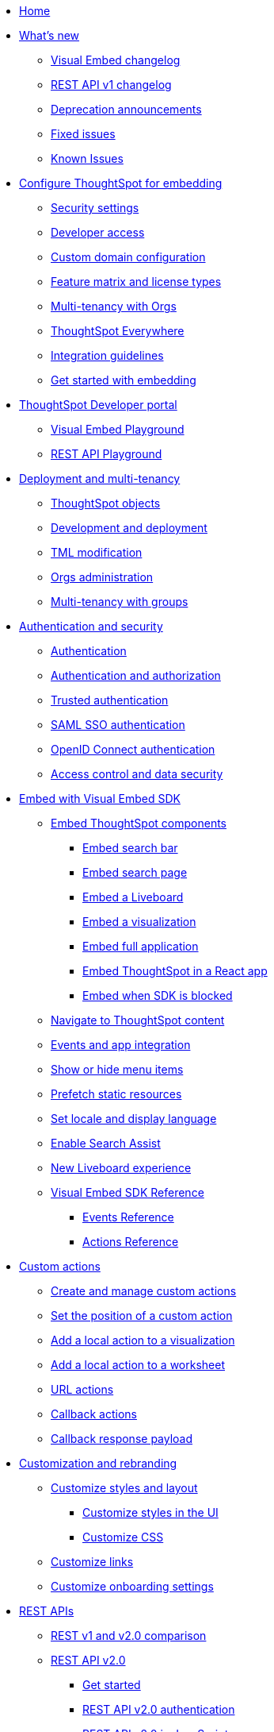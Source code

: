
:page-pageid: nav
:page-description: Main navigation

[navSection]
* link:{{navprefix}}=introduction[Home]

* link:{{navprefix}}=whats-new[What's new]
** link:{{navprefix}}=embed-sdk-changelog[Visual Embed changelog]
** link:{{navprefix}}=rest-v1-changelog[REST API v1 changelog]
** link:{{navprefix}}=deprecated-features[Deprecation announcements]
** link:{{navprefix}}=fixed-issues[Fixed issues]
** link:{{navprefix}}=known-issues[Known Issues]

* link:{{navprefix}}=embed-ts[Configure ThoughtSpot for embedding]
** link:{{navprefix}}=security-settings[Security settings]
** link:{{navprefix}}=developer-access[Developer access]
** link:{{navprefix}}=custom-domain-config[Custom domain configuration]
** link:{{navprefix}}=license-feature-matrix[Feature matrix and license types]
** link:{{navprefix}}=orgs[Multi-tenancy with Orgs]

** link:{{navprefix}}=embed-analytics[ThoughtSpot Everywhere]
** link:{{navprefix}}=integration-guidelines[Integration guidelines]
** link:{{navprefix}}=get-started-tse[Get started with embedding]




* link:{{navprefix}}=spotdev-portal[ThoughtSpot Developer portal]
** link:{{navprefix}}=dev-playground[Visual Embed Playground]
** link:{{navprefix}}=rest-playground[REST API Playground]

* link:{{navprefix}}=deploy-overview[Deployment and multi-tenancy]
** link:{{navprefix}}=thoughtspot-objects[ThoughtSpot objects]
** link:{{navprefix}}=development-and-deployment[Development and deployment]
** link:{{navprefix}}=modify-tml[TML modification]
** link:{{navprefix}}=orgs-api-op[Orgs administration]
** link:{{navprefix}}=multitenancy-without-orgs[Multi-tenancy with groups]

* link:{{navprefix}}=auth-overview[Authentication and security]
** link:{{navprefix}}=embed-auth[Authentication]
** link:{{navprefix}}=authorization-settings[Authentication and authorization]
** link:{{navprefix}}=trusted-auth[Trusted authentication]
** link:{{navprefix}}=saml-sso[SAML SSO authentication]
** link:{{navprefix}}=oidc-auth[OpenID Connect authentication]
** link:{{navprefix}}=embed-object-access[Access control and data security]

* link:{{navprefix}}=visual-embed-sdk[Embed with Visual Embed SDK]
** link:{{navprefix}}=getting-started[Embed ThoughtSpot components]
*** link:{{navprefix}}=embed-searchbar[Embed search bar]
*** link:{{navprefix}}=search-embed[Embed search page]
*** link:{{navprefix}}=embed-liveboard[Embed a Liveboard]
*** link:{{navprefix}}=embed-a-viz[Embed a visualization]
*** link:{{navprefix}}=full-embed[Embed full application]
*** link:{{navprefix}}=react-app-embed[Embed ThoughtSpot in a React app]
***  link:{{navprefix}}=embed-without-sdk[Embed when SDK is blocked]

** link:{{navprefix}}=in-app-navigation[Navigate to ThoughtSpot content]
** link:{{navprefix}}=events-app-integration[Events and app integration]
** link:{{navprefix}}=action-config[Show or hide menu items]
** link:{{navprefix}}=prefetch[Prefetch static resources]
** link:{{navprefix}}=set-locale[Set locale and display language]
** link:{{navprefix}}=search-assist[Enable Search Assist]
** link:{{navprefix}}=Liveboard-new-experience[New Liveboard experience]
** link:{{navprefix}}=js-reference[Visual Embed SDK Reference]
*** link:{{navprefix}}=events[Events Reference]
*** link:{{navprefix}}=actions[Actions Reference]

* link:{{navprefix}}=custom-action-intro[Custom actions]
** link:{{navprefix}}=customize-actions[Create and manage custom actions]
** link:{{navprefix}}=edit-custom-action[Set the position of a custom action]
** link:{{navprefix}}=add-action-viz[Add a local action to a visualization]
** link:{{navprefix}}=add-action-worksheet[Add a local action to a worksheet]
** link:{{navprefix}}=custom-action-url[URL actions]
** link:{{navprefix}}=custom-action-callback[Callback actions]
** link:{{navprefix}}=custom-action-payload[Callback response payload]

* link:{{navprefix}}=customization-intro[Customization and rebranding]
** link:{{navprefix}}=style-customization[Customize styles and layout]
*** link:{{navprefix}}=customize-style[Customize styles in the UI]
*** link:{{navprefix}}=custom-css[Customize CSS]
** link:{{navprefix}}=customize-links[Customize links]
** link:{{navprefix}}=customize-emails[Customize onboarding settings]


* link:{{navprefix}}=rest-apis[REST APIs]
** link:{{navprefix}}=v1v2-comparison[REST v1 and v2.0 comparison]
** link:{{navprefix}}=rest-api-v2[REST API v2.0]
*** link:{{navprefix}}=rest-apiv2-getstarted[Get started]
*** link:{{navprefix}}=api-authv2[REST API v2.0 authentication]
*** link:{{navprefix}}=rest-apiv2-js[REST API v2.0 in JavaScript]
*** link:{{navprefix}}=restV2-playground[REST API v2.0 Playground]
*** link:{{navprefix}}=rest-apiv2-reference[REST API v2.0 Reference]
** link:{{navprefix}}=rest-api-v1[REST API v1]
*** link:{{navprefix}}=rest-api-getstarted[Get started]
*** link:{{navprefix}}=api-auth-session[REST API v1 authentication]
*** link:{{navprefix}}=api-user-management[Users and group privileges]
*** link:{{navprefix}}=custom-viz-rest-api[Create a custom visualization]
*** link:{{navprefix}}=embed-data-restapi[Embed objects using REST API]
*** link:{{navprefix}}=catalog-and-audit[Catalog and audit content]
*** link:{{navprefix}}=rest-api-pagination[Paginate API response]
*** link:{{navprefix}}=rest-api-reference[REST API v1 Reference]
**** link:{{navprefix}}=orgs-api[Orgs API]
**** link:{{navprefix}}=user-api[User API]
**** link:{{navprefix}}=group-api[Group API]
**** link:{{navprefix}}=session-api[Session API]
**** link:{{navprefix}}=connections-api[Data connection API]
**** link:{{navprefix}}=metadata-api[Metadata API]
**** link:{{navprefix}}=admin-api[Admin API]
**** link:{{navprefix}}=tml-api[TML API]
**** link:{{navprefix}}=dependent-objects-api[Dependent objects API]
**** link:{{navprefix}}=search-data-api[Search data API]
**** link:{{navprefix}}=liveboard-data-api[Liveboard data API]
**** link:{{navprefix}}=liveboard-export-api[Liveboard export API]
**** link:{{navprefix}}=security-api[Security API]
**** link:{{navprefix}}=logs-api[Audit logs API]
**** link:{{navprefix}}=materialization-api[Materialization API]
**** link:{{navprefix}}=database-api[Database API]

* link:{{navprefix}}=runtime-filters[Runtime filters]

* Additional resources
** link:{{navprefix}}=faqs[FAQs]
** link:{{navprefix}}=troubleshoot-errors[Troubleshoot errors]
** link:{{navprefix}}=code-samples[Code samples]
** link:https://developers.thoughtspot.com[ThoughtSpot Developers, window=_blank]
** link:https://community.thoughtspot.com/customers/s/[Community, window=_blank]
** link:https://cloud-docs.thoughtspot.com[Product Documentation, window=_blank]
** link:https://training.thoughtspot.com/page/developer[Training resources, window=_blank]
** link:{{navprefix}}=rest-apiv2-beta-reference[REST API v2 ^Beta^ Reference (Deprecated)]
